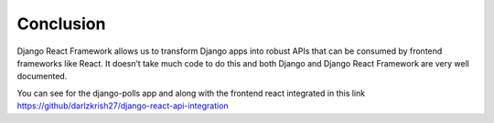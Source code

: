 Conclusion
==============

Django React Framework allows us to transform Django apps into robust APIs that can be consumed by frontend frameworks like React. It doesn’t take much code to do this and both Django and Django React Framework are very well documented.

You can see for the django-polls app and along with the frontend react integrated in this link https://github/darlzkrish27/django-react-api-integration 

